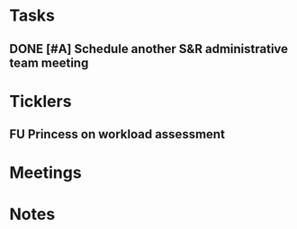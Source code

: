 * *Tasks*
** DONE [#A] Schedule another S&R administrative team meeting
:PROPERTIES:
:SYNCID:   73BE83A0-0D3E-45CE-9427-715555D74B53
:ID:       55B4FC21-3712-4F6C-8BEA-5ECBF096A45F
:END:
* *Ticklers*
** FU Princess on workload assessment
SCHEDULED: <2019-07-29 Mon>
:PROPERTIES:
:SYNCID:   38A2F553-465C-4432-883C-1C13EF4EA7B6
:ID:       7EEDFBAC-F16A-472F-B6A3-50502E23439D
:END:
:LOGBOOK:
- Note taken on [2019-07-24 Wed 08:10] \\
  [2019-07-24 Wed] Princess said she was going to get back to me yesterday but she's out of town at a meeting.  I guess I'll bug her Monday.
:END:
* *Meetings*
* *Notes*
